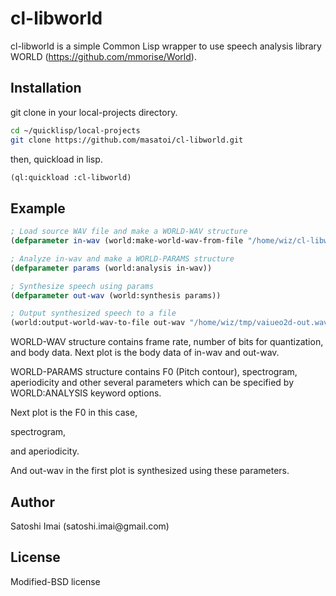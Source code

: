 * cl-libworld 
cl-libworld is a simple Common Lisp wrapper to use speech analysis library WORLD (https://github.com/mmorise/World). 

** Installation
git clone in your local-projects directory.

#+BEGIN_SRC sh
cd ~/quicklisp/local-projects
git clone https://github.com/masatoi/cl-libworld.git
#+END_SRC

then, quickload in lisp.

#+BEGIN_SRC lisp
(ql:quickload :cl-libworld)
#+END_SRC

** Example
#+BEGIN_SRC lisp
; Load source WAV file and make a WORLD-WAV structure
(defparameter in-wav (world:make-world-wav-from-file "/home/wiz/cl-libworld/lib/World/test/vaiueo2d.wav"))

; Analyze in-wav and make a WORLD-PARAMS structure
(defparameter params (world:analysis in-wav))

; Synthesize speech using params
(defparameter out-wav (world:synthesis params))

; Output synthesized speech to a file
(world:output-world-wav-to-file out-wav "/home/wiz/tmp/vaiueo2d-out.wav")
#+END_SRC

WORLD-WAV structure contains frame rate, number of bits for quantization, and body data.
Next plot is the body data of in-wav and out-wav.

[[./docs/img/world-in-out.png]]

WORLD-PARAMS structure contains F0 (Pitch contour), spectrogram, aperiodicity and other several parameters which can be specified by WORLD:ANALYSIS keyword options.

Next plot is the F0 in this case,

[[./docs/img/world-f0.png]]

spectrogram,

[[./docs/img/world-spectrogram.png]]

and aperiodicity.

[[./docs/img/world-aperiodicity.png]]

And out-wav in the first plot is synthesized using these parameters.

** Author
Satoshi Imai (satoshi.imai@gmail.com)

** License
Modified-BSD license
